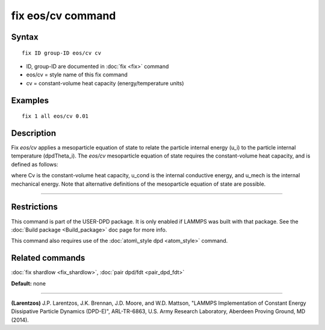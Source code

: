 .. index:: fix eos/cv

fix eos/cv command
==================

Syntax
""""""


.. parsed-literal::

   fix ID group-ID eos/cv cv

* ID, group-ID are documented in :doc:`fix <fix>` command
* eos/cv = style name of this fix command
* cv = constant-volume heat capacity (energy/temperature units)

Examples
""""""""


.. parsed-literal::

   fix 1 all eos/cv 0.01

Description
"""""""""""

Fix *eos/cv* applies a mesoparticle equation of state to relate the
particle internal energy (u\_i) to the particle internal temperature
(dpdTheta\_i).  The *eos/cv* mesoparticle equation of state requires
the constant-volume heat capacity, and is defined as follows:

.. image:: Eqs/fix_eos-cv.jpg
   :align: center

where Cv is the constant-volume heat capacity, u\_cond is the internal
conductive energy, and u\_mech is the internal mechanical energy.  Note
that alternative definitions of the mesoparticle equation of state are
possible.


----------


Restrictions
""""""""""""


This command is part of the USER-DPD package.  It is only enabled if
LAMMPS was built with that package.  See the :doc:`Build package <Build_package>` doc page for more info.

This command also requires use of the :doc:`atom\_style dpd <atom_style>`
command.

Related commands
""""""""""""""""

:doc:`fix shardlow <fix_shardlow>`, :doc:`pair dpd/fdt <pair_dpd_fdt>`

**Default:** none


----------


.. _Larentzos4:



**(Larentzos)** J.P. Larentzos, J.K. Brennan, J.D. Moore, and
W.D. Mattson, "LAMMPS Implementation of Constant Energy Dissipative
Particle Dynamics (DPD-E)", ARL-TR-6863, U.S. Army Research
Laboratory, Aberdeen Proving Ground, MD (2014).


.. _lws: http://lammps.sandia.gov
.. _ld: Manual.html
.. _lc: Commands_all.html
